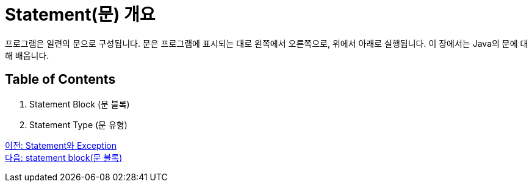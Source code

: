 = Statement(문) 개요

프로그램은 일련의 문으로 구성됩니다. 문은 프로그램에 표시되는 대로 왼쪽에서 오른쪽으로, 위에서 아래로 실행됩니다. 이 장에서는 Java의 문에 대해 배웁니다.

== Table of Contents

1.	Statement Block (문 블록)
2.	Statement Type (문 유형)

link:./01_statement_and_exception.adoc[이전: Statement와 Exception] + 
link:./03_block.adoc[다음: statement block(문 블록)]